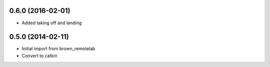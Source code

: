0.6.0 (2016-02-01)
-----------------
* Added taking off and landing


0.5.0 (2014-02-11)
------------------
* Initial import from brown_remotelab
* Convert to catkin
